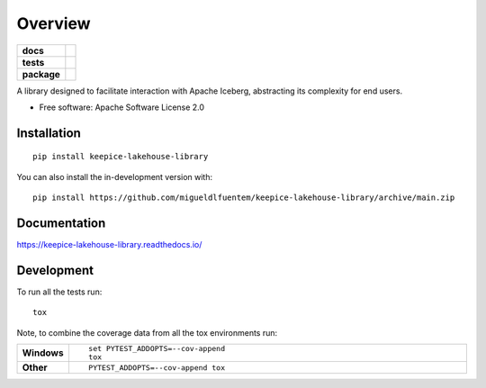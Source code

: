 ========
Overview
========

.. start-badges

.. list-table::
    :stub-columns: 1

    * - docs
      - |docs|
    * - tests
      - |github-actions| |codecov|
    * - package
      - |version| |wheel| |supported-versions| |supported-implementations| |commits-since|
.. |docs| image:: https://readthedocs.org/projects/keepice-lakehouse-library/badge/?style=flat
    :target: https://readthedocs.org/projects/keepice-lakehouse-library/
    :alt: Documentation Status

.. |github-actions| image:: https://github.com/migueldlfuentem/keepice-lakehouse-library/actions/workflows/github-actions.yml/badge.svg
    :alt: GitHub Actions Build Status
    :target: https://github.com/migueldlfuentem/keepice-lakehouse-library/actions

.. |codecov| image:: https://codecov.io/gh/migueldlfuentem/keepice-lakehouse-library/branch/main/graphs/badge.svg?branch=main
    :alt: Coverage Status
    :target: https://app.codecov.io/github/migueldlfuentem/keepice-lakehouse-library

.. |version| image:: https://img.shields.io/pypi/v/keepice-lakehouse-library.svg
    :alt: PyPI Package latest release
    :target: https://pypi.org/project/keepice-lakehouse-library

.. |wheel| image:: https://img.shields.io/pypi/wheel/keepice-lakehouse-library.svg
    :alt: PyPI Wheel
    :target: https://pypi.org/project/keepice-lakehouse-library

.. |supported-versions| image:: https://img.shields.io/pypi/pyversions/keepice-lakehouse-library.svg
    :alt: Supported versions
    :target: https://pypi.org/project/keepice-lakehouse-library

.. |supported-implementations| image:: https://img.shields.io/pypi/implementation/keepice-lakehouse-library.svg
    :alt: Supported implementations
    :target: https://pypi.org/project/keepice-lakehouse-library

.. |commits-since| image:: https://img.shields.io/github/commits-since/migueldlfuentem/keepice-lakehouse-library/v0.0.0.svg
    :alt: Commits since latest release
    :target: https://github.com/migueldlfuentem/keepice-lakehouse-library/compare/v0.0.0...main



.. end-badges

A library designed to facilitate interaction with Apache Iceberg, abstracting its complexity for end users.

* Free software: Apache Software License 2.0

Installation
============

::

    pip install keepice-lakehouse-library

You can also install the in-development version with::

    pip install https://github.com/migueldlfuentem/keepice-lakehouse-library/archive/main.zip


Documentation
=============


https://keepice-lakehouse-library.readthedocs.io/


Development
===========

To run all the tests run::

    tox

Note, to combine the coverage data from all the tox environments run:

.. list-table::
    :widths: 10 90
    :stub-columns: 1

    - - Windows
      - ::

            set PYTEST_ADDOPTS=--cov-append
            tox

    - - Other
      - ::

            PYTEST_ADDOPTS=--cov-append tox
